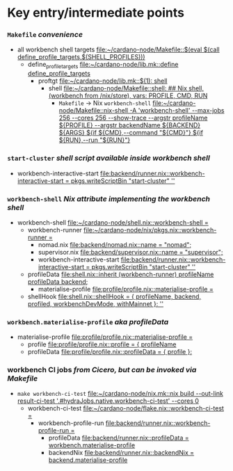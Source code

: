 * Key entry/intermediate points
*** =Makefile= /convenience/
    - all workbench shell targets [[file:~/cardano-node/Makefile::$(eval $(call define_profile_targets,$(SHELL_PROFILES)))]]
      - define_profile_targets [[file:~/cardano-node/lib.mk::define define_profile_targets]]
        - proftgt [[file:~/cardano-node/lib.mk::$(1): shell]]
          - shell [[file:~/cardano-node/Makefile::shell: ## Nix shell, (workbench from /nix/store), vars: PROFILE, CMD, RUN]]
            - =Makefile= -> Nix =workbench-shell= [[file:~/cardano-node/Makefile::nix-shell -A 'workbench-shell' --max-jobs 256 --cores 256 --show-trace --argstr profileName ${PROFILE} --argstr backendName ${BACKEND} ${ARGS} ${if ${CMD},--command "${CMD}"} ${if ${RUN},--run "${RUN}"}]]
*** =start-cluster= /shell script available inside workbench shell/
    - workbench-interactive-start [[file:backend/runner.nix::workbench-interactive-start = pkgs.writeScriptBin "start-cluster" '']]
*** =workbench-shell= /Nix attribute implementing the workbench shell/
    - workbench-shell [[file:~/cardano-node/shell.nix::workbench-shell =]]
      - workbench-runner [[file:~/cardano-node/nix/pkgs.nix::workbench-runner =]]
        - nomad.nix      [[file:backend/nomad.nix::name = "nomad";]]
        - supervisor.nix [[file:backend/supervisor.nix::name = "supervisor";]]
        - workbench-interactive-start [[file:backend/runner.nix::workbench-interactive-start = pkgs.writeScriptBin "start-cluster" '']]
      - profileData [[file:shell.nix::inherit (workbench-runner) profileName profileData backend;]]
        - materialise-profile [[file:profile/profile.nix::materialise-profile =]]
      - shellHook [[file:shell.nix::shellHook = { profileName, backend, profiled, workbenchDevMode, withMainnet }: '']]
*** =workbench.materialise-profile= /aka profileData/
    - materialise-profile [[file:profile/profile.nix::materialise-profile =]]
      - profile [[file:profile/profile.nix::profile = { profileName]]
      - profileData [[file:profile/profile.nix::profileData = { profile }:]]
*** workbench CI jobs  /from Cicero, but can be invoked via Makefile/
    - =make workbench-ci-test= [[file:~/cardano-node/nix.mk::nix build --out-link result-ci-test '.#hydraJobs.native.workbench-ci-test' --cores 0]]
      - workbench-ci-test [[file:~/cardano-node/flake.nix::workbench-ci-test =]]
        - workbench-profile-run [[file:backend/runner.nix::workbench-profile-run =]]
          - profileData [[file:backend/runner.nix::profileData = workbench.materialise-profile]]
          - backendNix [[file:backend/runner.nix::backendNix = backend.materialise-profile]]
